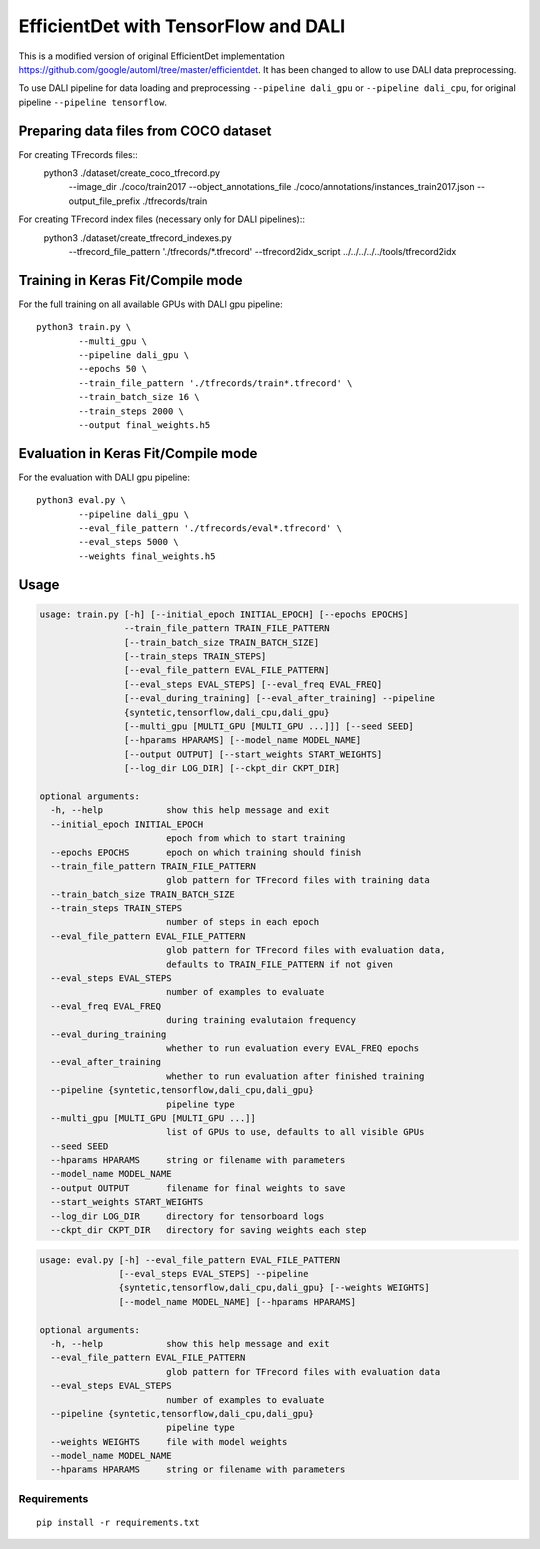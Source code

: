 EfficientDet with TensorFlow and DALI
=================================

This is a modified version of original EfficientDet implementation
https://github.com/google/automl/tree/master/efficientdet.
It has been changed to allow to use DALI data preprocessing.

To use DALI pipeline for data loading and preprocessing ``--pipeline dali_gpu`` or
``--pipeline dali_cpu``, for original pipeline ``--pipeline tensorflow``.

Preparing data files from COCO dataset
--------------------------------------
For creating TFrecords files::
    python3 ./dataset/create_coco_tfrecord.py \
            --image_dir ./coco/train2017 \
            --object_annotations_file ./coco/annotations/instances_train2017.json \
            --output_file_prefix ./tfrecords/train

For creating TFrecord index files (necessary only for DALI pipelines)::
    python3 ./dataset/create_tfrecord_indexes.py \
            --tfrecord_file_pattern './tfrecords/*.tfrecord' \
            --tfrecord2idx_script ../../../../../tools/tfrecord2idx \

Training in Keras Fit/Compile mode
----------------------------------
For the full training on all available GPUs with DALI gpu pipeline::

    python3 train.py \
            --multi_gpu \
            --pipeline dali_gpu \
            --epochs 50 \
            --train_file_pattern './tfrecords/train*.tfrecord' \
            --train_batch_size 16 \
            --train_steps 2000 \
            --output final_weights.h5

Evaluation in Keras Fit/Compile mode
------------------------------------
For the evaluation with DALI gpu pipeline::

    python3 eval.py \
            --pipeline dali_gpu \
            --eval_file_pattern './tfrecords/eval*.tfrecord' \
            --eval_steps 5000 \
            --weights final_weights.h5

Usage
-----

.. code-block:: bash

  usage: train.py [-h] [--initial_epoch INITIAL_EPOCH] [--epochs EPOCHS]
                  --train_file_pattern TRAIN_FILE_PATTERN
                  [--train_batch_size TRAIN_BATCH_SIZE]
                  [--train_steps TRAIN_STEPS]
                  [--eval_file_pattern EVAL_FILE_PATTERN]
                  [--eval_steps EVAL_STEPS] [--eval_freq EVAL_FREQ]
                  [--eval_during_training] [--eval_after_training] --pipeline
                  {syntetic,tensorflow,dali_cpu,dali_gpu}
                  [--multi_gpu [MULTI_GPU [MULTI_GPU ...]]] [--seed SEED]
                  [--hparams HPARAMS] [--model_name MODEL_NAME]
                  [--output OUTPUT] [--start_weights START_WEIGHTS]
                  [--log_dir LOG_DIR] [--ckpt_dir CKPT_DIR]

  optional arguments:
    -h, --help            show this help message and exit
    --initial_epoch INITIAL_EPOCH
                          epoch from which to start training
    --epochs EPOCHS       epoch on which training should finish
    --train_file_pattern TRAIN_FILE_PATTERN
                          glob pattern for TFrecord files with training data
    --train_batch_size TRAIN_BATCH_SIZE
    --train_steps TRAIN_STEPS
                          number of steps in each epoch
    --eval_file_pattern EVAL_FILE_PATTERN
                          glob pattern for TFrecord files with evaluation data,
                          defaults to TRAIN_FILE_PATTERN if not given
    --eval_steps EVAL_STEPS
                          number of examples to evaluate
    --eval_freq EVAL_FREQ
                          during training evalutaion frequency
    --eval_during_training
                          whether to run evaluation every EVAL_FREQ epochs
    --eval_after_training
                          whether to run evaluation after finished training
    --pipeline {syntetic,tensorflow,dali_cpu,dali_gpu}
                          pipeline type
    --multi_gpu [MULTI_GPU [MULTI_GPU ...]]
                          list of GPUs to use, defaults to all visible GPUs
    --seed SEED
    --hparams HPARAMS     string or filename with parameters
    --model_name MODEL_NAME
    --output OUTPUT       filename for final weights to save
    --start_weights START_WEIGHTS
    --log_dir LOG_DIR     directory for tensorboard logs
    --ckpt_dir CKPT_DIR   directory for saving weights each step

.. code-block:: bash

  usage: eval.py [-h] --eval_file_pattern EVAL_FILE_PATTERN
                 [--eval_steps EVAL_STEPS] --pipeline
                 {syntetic,tensorflow,dali_cpu,dali_gpu} [--weights WEIGHTS]
                 [--model_name MODEL_NAME] [--hparams HPARAMS]

  optional arguments:
    -h, --help            show this help message and exit
    --eval_file_pattern EVAL_FILE_PATTERN
                          glob pattern for TFrecord files with evaluation data
    --eval_steps EVAL_STEPS
                          number of examples to evaluate
    --pipeline {syntetic,tensorflow,dali_cpu,dali_gpu}
                          pipeline type
    --weights WEIGHTS     file with model weights
    --model_name MODEL_NAME
    --hparams HPARAMS     string or filename with parameters


Requirements
~~~~~~~~~~~~
::

   pip install -r requirements.txt
